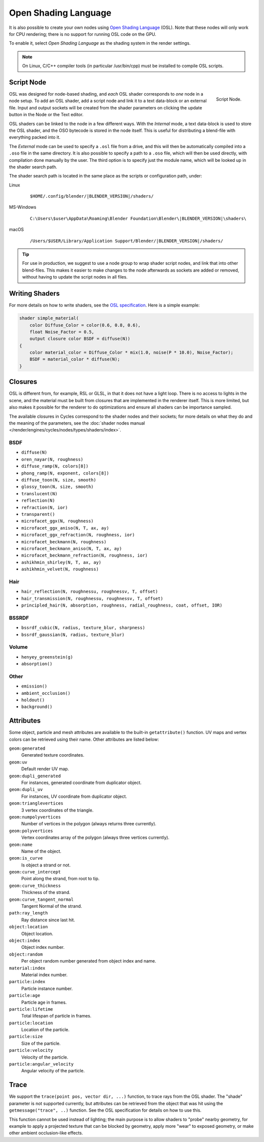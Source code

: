 .. Editors Note: This page gets copied into :doc:`</render/cycles/nodes/script>`

*********************
Open Shading Language
*********************

It is also possible to create your own nodes using
`Open Shading Language <https://github.com/imageworks/OpenShadingLanguage>`__ (OSL).
Note that these nodes will only work for CPU rendering;
there is no support for running OSL code on the GPU.

To enable it, select *Open Shading Language* as the shading system in the render settings.

.. note::

   On Linux, C/C++ compiler tools (in particular /usr/bin/cpp)
   must be installed to compile OSL scripts.


Script Node
===========

.. figure:: /images/render_cycles_nodes_osl_script-node.png
   :align: right

   Script Node.

OSL was designed for node-based shading,
and *each* OSL shader corresponds to *one* node in a node setup.
To add an OSL shader, add a script node and link it to a text data-block or an external file.
Input and output sockets will be created from the shader parameters on
clicking the update button in the Node or the Text editor.

OSL shaders can be linked to the node in a few different ways. With the *Internal* mode,
a text data-block is used to store the OSL shader, and the OSO bytecode is stored in the node itself.
This is useful for distributing a blend-file with everything packed into it.

The *External* mode can be used to specify a ``.osl`` file from a drive,
and this will then be automatically compiled into a ``.oso`` file in the same directory.
It is also possible to specify a path to a ``.oso`` file, which will then be used directly,
with compilation done manually by the user. The third option is to specify just the module name,
which will be looked up in the shader search path.

The shader search path is located in the same place as the scripts or configuration path, under:

Linux
   .. parsed-literal:: $HOME/.config/blender/|BLENDER_VERSION|/shaders/
MS-Windows
   .. parsed-literal:: C:\\Users\\$user\\AppData\\Roaming\\Blender Foundation\\Blender\\\ |BLENDER_VERSION|\\shaders\\
macOS
   .. parsed-literal:: /Users/$USER/Library/Application Support/Blender/|BLENDER_VERSION|/shaders/

.. tip::

   For use in production, we suggest to use a node group to wrap shader script nodes,
   and link that into other blend-files.
   This makes it easier to make changes to the node afterwards as sockets are added or removed,
   without having to update the script nodes in all files.


Writing Shaders
===============

For more details on how to write shaders, see the
`OSL specification <https://github.com/imageworks/OpenShadingLanguage/blob/master/src/doc/osl-languagespec.pdf>`__.
Here is a simple example:

.. code-block:: cpp

   shader simple_material(
       color Diffuse_Color = color(0.6, 0.8, 0.6),
       float Noise_Factor = 0.5,
       output closure color BSDF = diffuse(N))
   {
       color material_color = Diffuse_Color * mix(1.0, noise(P * 10.0), Noise_Factor);
       BSDF = material_color * diffuse(N);
   }


Closures
========

OSL is different from, for example, RSL or GLSL, in that it does not have a light loop.
There is no access to lights in the scene,
and the material must be built from closures that are implemented in the renderer itself.
This is more limited, but also makes it possible for the renderer to do optimizations and
ensure all shaders can be importance sampled.

The available closures in Cycles correspond to the shader nodes and their sockets;
for more details on what they do and the meaning of the parameters,
see the :doc:`shader nodes manual </render/engines/cycles/nodes/types/shaders/index>`.


BSDF
----

- ``diffuse(N)``
- ``oren_nayar(N, roughness)``
- ``diffuse_ramp(N, colors[8])``
- ``phong_ramp(N, exponent, colors[8])``
- ``diffuse_toon(N, size, smooth)``
- ``glossy_toon(N, size, smooth)``
- ``translucent(N)``
- ``reflection(N)``
- ``refraction(N, ior)``
- ``transparent()``
- ``microfacet_ggx(N, roughness)``
- ``microfacet_ggx_aniso(N, T, ax, ay)``
- ``microfacet_ggx_refraction(N, roughness, ior)``
- ``microfacet_beckmann(N, roughness)``
- ``microfacet_beckmann_aniso(N, T, ax, ay)``
- ``microfacet_beckmann_refraction(N, roughness, ior)``
- ``ashikhmin_shirley(N, T, ax, ay)``
- ``ashikhmin_velvet(N, roughness)``


Hair
----

- ``hair_reflection(N, roughnessu, roughnessv, T, offset)``
- ``hair_transmission(N, roughnessu, roughnessv, T, offset)``
- ``principled_hair(N, absorption, roughness, radial_roughness, coat, offset, IOR)``


BSSRDF
------

- ``bssrdf_cubic(N, radius, texture_blur, sharpness)``
- ``bssrdf_gaussian(N, radius, texture_blur)``


Volume
------

- ``henyey_greenstein(g)``
- ``absorption()``


Other
-----

- ``emission()``
- ``ambient_occlusion()``
- ``holdout()``
- ``background()``


Attributes
==========

Some object, particle and mesh attributes are available to the built-in ``getattribute()`` function.
UV maps and vertex colors can be retrieved using their name.
Other attributes are listed below:

``geom:generated``
   Generated texture coordinates.
``geom:uv``
   Default render UV map.
``geom:dupli_generated``
   For instances, generated coordinate from duplicator object.
``geom:dupli_uv``
   For instances, UV coordinate from duplicator object.
``geom:trianglevertices``
   3 vertex coordinates of the triangle.
``geom:numpolyvertices``
   Number of vertices in the polygon (always returns three currently).
``geom:polyvertices``
   Vertex coordinates array of the polygon (always three vertices currently).
``geom:name``
   Name of the object.
``geom:is_curve``
   Is object a strand or not.
``geom:curve_intercept``
   Point along the strand, from root to tip.
``geom:curve_thickness``
   Thickness of the strand.
``geom:curve_tangent_normal``
   Tangent Normal of the strand.
``path:ray_length``
   Ray distance since last hit.
``object:location``
   Object location.
``object:index``
   Object index number.
``object:random``
   Per object random number generated from object index and name.
``material:index``
   Material index number.
``particle:index``
   Particle instance number.
``particle:age``
   Particle age in frames.
``particle:lifetime``
   Total lifespan of particle in frames.
``particle:location``
   Location of the particle.
``particle:size``
   Size of the particle.
``particle:velocity``
   Velocity of the particle.
``particle:angular_velocity``
   Angular velocity of the particle.


Trace
=====

We support the ``trace(point pos, vector dir, ...)``
function, to trace rays from the OSL shader.
The "shade" parameter is not supported currently,
but attributes can be retrieved from the object that was hit using the ``getmessage("trace", ..)`` function.
See the OSL specification for details on how to use this.

This function cannot be used instead of lighting;
the main purpose is to allow shaders to "probe" nearby geometry,
for example to apply a projected texture that can be blocked by geometry,
apply more "wear" to exposed geometry, or make other ambient occlusion-like effects.
